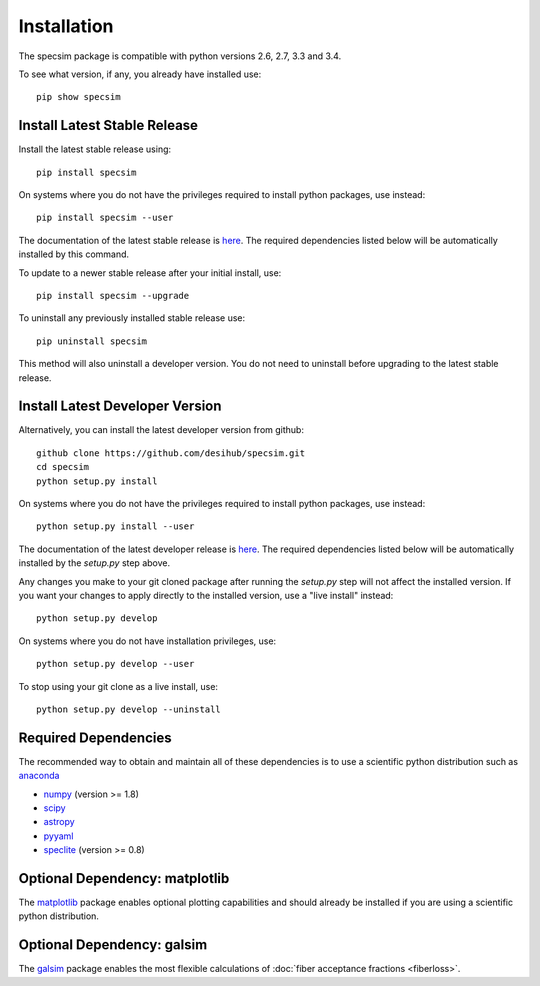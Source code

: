 Installation
============

The specsim package is compatible with python versions 2.6, 2.7, 3.3 and 3.4.

To see what version, if any, you already have installed use::

    pip show specsim

Install Latest Stable Release
-----------------------------

Install the latest stable release using::

    pip install specsim

On systems where you do not have the privileges required to install python
packages, use instead::

    pip install specsim --user

The documentation of the latest stable release is `here
<http://specsim.readthedocs.io/en/stable/>`__. The required dependencies listed
below will be automatically installed by this command.

To update to a newer stable release after your initial install, use::

    pip install specsim --upgrade

To uninstall any previously installed stable release use::

    pip uninstall specsim

This method will also uninstall a developer version.  You do not need to
uninstall before upgrading to the latest stable release.

Install Latest Developer Version
--------------------------------

Alternatively, you can install the latest developer version from github::

    github clone https://github.com/desihub/specsim.git
    cd specsim
    python setup.py install

On systems where you do not have the privileges required to install python
packages, use instead::

    python setup.py install --user

The documentation of the latest developer release is `here
<http://specsim.readthedocs.io/en/latest/>`_. The required dependencies listed
below will be automatically installed by the `setup.py` step above.

Any changes you make to your git cloned package after running the `setup.py`
step will not affect the installed version.  If you want your changes to
apply directly to the installed version, use a "live install" instead::

    python setup.py develop

On systems where you do not have installation privileges, use::

    python setup.py develop --user

To stop using your git clone as a live install, use::

    python setup.py develop --uninstall

Required Dependencies
---------------------

The recommended way to obtain and maintain all of these dependencies is to use
a scientific python distribution such as  `anaconda
<https://store.continuum.io/cshop/anaconda/>`__

* `numpy <http://www.numpy.org/>`__ (version >= 1.8)
* `scipy <http://www.scipy.org/scipylib/index.html>`__
* `astropy <http://www.astropy.org/>`__
* `pyyaml <http://pyyaml.org/wiki/PyYAML>`__
* `speclite <http://speclite.readthedocs.io>`__ (version >= 0.8)

Optional Dependency: matplotlib
-------------------------------

The `matplotlib <http://matplotlib.org>`__ package enables optional plotting
capabilities and should already be installed if you are using a scientific
python distribution.

Optional Dependency: galsim
---------------------------

The `galsim <https://github.com/GalSim-developers/GalSim/wiki>`__ package
enables the most flexible calculations of
:doc:`fiber acceptance fractions <fiberloss>`.
